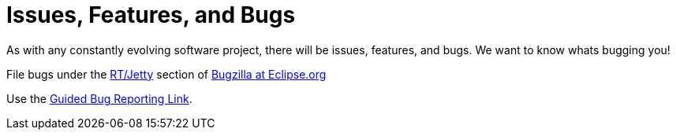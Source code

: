//  ========================================================================
//  Copyright (c) 1995-2012 Mort Bay Consulting Pty. Ltd.
//  ========================================================================
//  All rights reserved. This program and the accompanying materials
//  are made available under the terms of the Eclipse Public License v1.0
//  and Apache License v2.0 which accompanies this distribution.
//
//      The Eclipse Public License is available at
//      http://www.eclipse.org/legal/epl-v10.html
//
//      The Apache License v2.0 is available at
//      http://www.opensource.org/licenses/apache2.0.php
//
//  You may elect to redistribute this code under either of these licenses.
//  ========================================================================

[[bugs]]
= Issues, Features, and Bugs

As with any constantly evolving software project, there will be issues,
features, and bugs. We want to know whats bugging you!

File bugs under the
https://bugs.eclipse.org/bugs/enter_bug.cgi?product=Jetty[RT/Jetty]
section of https://bugs.eclipse.org/[Bugzilla at Eclipse.org]

Use the
https://bugs.eclipse.org/bugs/enter_bug.cgi?product=Jetty&format=guided[Guided
Bug Reporting Link].
